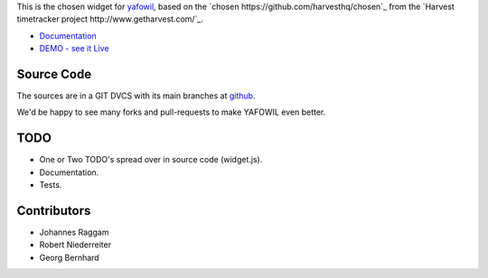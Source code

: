 This is the chosen widget for `yafowil <http://pypi.python.org/pypi/yafowil>`_,
based on the `chosen https://github.com/harvesthq/chosen`_ from the `Harvest
timetracker project http://www.getharvest.com/`_.

- `Documentation <http://docs.yafowil.info/en/latest/blueprints.html#chosen>`_
- `DEMO - see it Live <http://demo.yafowil.info/++widget++yafowil.widget.chosen/index.html>`_


Source Code
===========

The sources are in a GIT DVCS with its main branches at
`github <http://github.com/bluedynamics/yafowil.widget.chosen>`_.

We'd be happy to see many forks and pull-requests to make YAFOWIL even better.


TODO
====

- One or Two TODO's spread over in source code (widget.js).
- Documentation.
- Tests.


Contributors
============

- Johannes Raggam

- Robert Niederreiter

- Georg Bernhard
